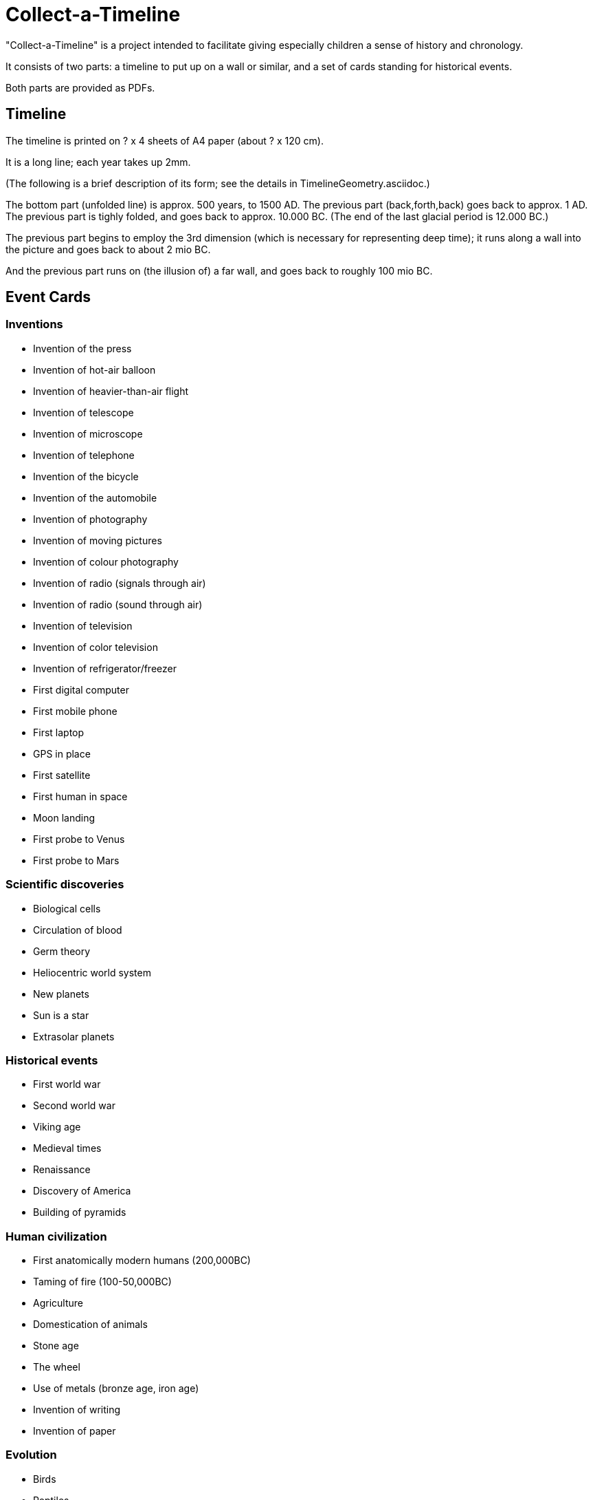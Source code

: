 Collect-a-Timeline
==================

"Collect-a-Timeline" is a project intended to facilitate
giving especially children a sense of history and chronology.

It consists of two parts: a timeline to put up on a wall or similar,
and a set of cards standing for historical events.

Both parts are provided as PDFs.

Timeline
--------

The timeline is printed on ? x 4 sheets of A4 paper (about ? x 120 cm).

It is a long line; each year takes up 2mm.

(The following is a brief description of its form; see the details in
TimelineGeometry.asciidoc.)

The bottom part (unfolded line) is approx. 500 years, to 1500 AD.
The previous part (back,forth,back) goes back to approx. 1 AD.
The previous part is tighly folded, and goes back to approx. 10.000 BC.
(The end of the last glacial period is 12.000 BC.)

The previous part begins to employ the 3rd dimension (which is necessary
for representing deep time); it runs along a wall into the picture
and goes back to about 2 mio BC.

And the previous part runs on (the illusion of) a far wall, and goes back
to roughly 100 mio BC.

Event Cards
-----------

=== Inventions

- Invention of the press
- Invention of hot-air balloon
- Invention of heavier-than-air flight
- Invention of telescope
- Invention of microscope
- Invention of telephone
- Invention of the bicycle
- Invention of the automobile
- Invention of photography
- Invention of moving pictures
- Invention of colour photography
- Invention of radio (signals through air)
- Invention of radio (sound through air)
- Invention of television
- Invention of color television
- Invention of refrigerator/freezer
- First digital computer
- First mobile phone
- First laptop
- GPS in place
- First satellite
- First human in space
- Moon landing
- First probe to Venus
- First probe to Mars

=== Scientific discoveries
- Biological cells
- Circulation of blood
- Germ theory
- Heliocentric world system
- New planets
- Sun is a star
- Extrasolar planets

=== Historical events
- First world war
- Second world war
- Viking age
- Medieval times
- Renaissance
- Discovery of America
- Building of pyramids

=== Human civilization
- First anatomically modern humans (200,000BC)
- Taming of fire (100-50,000BC)
- Agriculture
- Domestication of animals
- Stone age
- The wheel
- Use of metals (bronze age, iron age)
- Invention of writing
- Invention of paper

=== Evolution
- Birds
- Reptiles
- Misc. specific dinosaurs
- Jurassic extinction event
